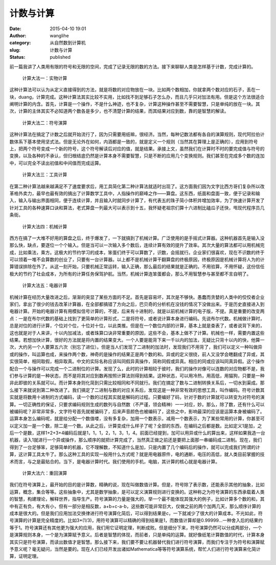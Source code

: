 计数与计算
##########
:date: 2015-04-10 19:01
:author: wanglihe
:category: 从自然数到计算机
:slug: 计数与计算
:status: published

前一篇我讲了人类用有限的符号和无限的空间，完成了记录无限的数的方法。接下来聊聊人类是怎样基于计数，完成计算的。

 计算大法一：实物计算
 
这种计算法可以认为从定义直接得到的方法，就是将数的对应物放在一块。比如两个数相加，你就拿两个数对应的石子，丢在一块，duang，计算完成。这种计算法其实比较不实用，比如找不到足够石子怎么办，而且几乎只对加法有用。但是这个方法很适合阐明计算的内含。首先，计算是一个操作，不是什么神迹，也不复杂，计算这种操作甚至不需要智慧，只是单纯的放在一块。其次，计算的主体其实不必知道两个数各是多少，也不清楚计算的结果，而其结果对应到数，靠的是智慧的解读。

 计算大法二：符号演算
 
这种计算法在搞定了计数之后就开始流行了，因为只需要用纸嘛，很经济。当然，每种记数法都有各自的演算规则，现代阿拉伯计数体系下基本使用坚式法。但是无论外在如何，内涵都是一致的，就是定义一个规则（当然其在算理上是正确的），应用到符号上，把两个符号变成一个新的符号，这个符号解读后对应的值，就是结果。承接上文，虽然我们在计算时不时的要完成值与符号的变换，以及各种的不承认，但归根结底仍然是计算本身不需要智慧，只是不断的应用几个变换规则。我们甚至在完成多个数的连加中，可以完全不读出初值和中间值而完成运算。

 计算大法三：工具计算
 
在第二种计算法越来越满足不了速度要求后，用工具简化第二种计算法就适时出现了。这方面我们因为文字比西方哥们复杂所以改革格外卖力，最早也最有效的搞出了计算数学工具中，人指操作的巅峰之作——算盘。这东西，纸面和盘面一致，便于记录和输入，输入与输出界面相同，便于连续计算，并且输入时就同步计算了，有代表五的珠子简小体积并增加效率，为了快速计算开发了针对工具的各种速算口诀和算法，老式算盘一列最大可以表示到十五，我怀疑老祖宗们算十六进制比磕瓜子还快，甩现代程序员几条街。

 计算大法四：机械计算
 
西方在搞了一大堆不好用的算盘之后，终于爆发了，一下就搞到了机械计算。广泛使用的是手摇式计算器。这种机器首先是输入没那么快，缺点，要逐位一个个输入。但是当可以一次输入多个数后，连续计算有效的提升了效率。其次大量的算法都可以用机械完成，比如乘法，乘方。这极大的节约学习的成本，笨蛋们终于可以算数了，识数，会摇就行。企业家们很喜欢，现在不识数的终于可以领着一堆不会算数的创业了，只要有一台计算器。以上都不是机械计算干翻算盘的终极原因，终极原因是机械计算将人为的计算错误排除在外了。从这一刻开始，只要机械正常运转，输入正确，那么最后的结果就是正确的。不用验算，不用怀疑，这份信任极大的节约了社会成本，为所有的计算任务保驾护航。当然，机械计算连笨蛋都会，那么不用智慧参与甚至都不言自明了。

 计算大法五：电器计算
 
机械计算在经历大量改进之后，渐渐的突显了某些方面的不足。首先是容易坏，其次是不够快。愚蠢而贪婪的人类中的佼佼者企业家们，拿出了很少的钱去改革计算器，在全部都搞错了方向之后，巴贝奇的分析机在没钱的情况下没做出来。于是历史直接进入到电器计算。开始的电器计算有用模拟信号计算的，不提，后来有十进制的，就是以前机械计算的电子版，不提。真是重要的改变两点：一是在布尔代数的基础上找到了更简单的计算形式，二是将符号，或者说计算本身进行编码。先说布尔代数。机械做计算时，总是对位的进行计算，个位对个位，十位对十位，以此类推。但是在一个数位内部的计算，基本上就是查表了，或者说背下来的，这也就是对于人来讲，十以内加减法，或者珠算口诀非常重要的原因，这些不会，基本上做不了计算。机械也一样，需要内置这些结果。若想加快计算，很好的方法就是将内置的结果变大。一个人要是能背下来一千以内的加法，无疑比只背十以内的快，他算一次，大约另一个人要算五六次（别忘了进位）。但是当人们发现了二进制的加法时，发现我们不用背了，我们可以定义一种叫做异或的操作，叫运算也成，来操作两个数，神奇的是操作的结果正是两个数的和。异或的定义很绕，前人又没学会瞎翻成了异或，其实很简单，相同取假，相异取真。中文的实际名称应该叫同假异真操作，简称同假或异真。相应的同或应该叫同真异假。这个操作配合一个与操作可以完成一个二进制位的计算。发现了么，此时的计算相较于彼时，我们的操作对像可以连数的对应物都不是，我们参与计算的是一种状态，而不是将其对应到数再按照计算法则得到结果。这种状态，可以用冷热，用高低，用猫狗，只要是一种非此即彼的关系就可以。而计算本身则化简到只需比较相同和不同就行。我们在搞定了数与二进制转换关系后，一切水到渠成。那么接下来就说到第二种改进了。我们搞定了二进制与数的对应关系后，发现这是一种非常有效的思想工具，叫作编码。符号计数其实就是将数用十进制的方式编码，读一个数的过程其实就是解码的过程。只要编好了码，针对于数的计算就可以转变为对符号的演算。一切正确性的保证，只要求编码规则生成的数列与自然数（不严谨，领会精神）一一对应，妙。那么，除了数，还有什么可以被编码呢？非常非常多，文字符号首先就被骗码了，后来声音颜色也被编码了，这些之中，影响最深的应该是运算本身被编码了。运算本身怎么编码呢，就是给分配一个数值喽，没有多复杂，加用一个数表示，减用一个数表示，为了某些常用的计算，你甚至可以定义加一是一个数，除二是一个数。从此之后，计算变成什么样子了呢？全部的东西，在编码之后都是数。比如定义1是加，之后一个是数，这样1+2+3+4编码后就是1，1，1，2，1，3，1，4。前面已经提到，加可以用异或什么的算出来，这样如果我造一台机器，读入1就进行一个异或操作，那么顺序的就把计算完成了，当然真正做之前还是要把上面那一串编码成二进制。现在，我们得到了一台足够笨，足够简单的机器，它不理解数，不知道什么是加，只是内置了几个编码后的操作，就可以完成我们所谓的计算，这计算工具太牛了。那么这种工具的实现一般用什么方式呢？就是用电器原件，电的通断，电压的高低，就人类目前掌握的技术而言，与之是最贴合的。当下，是电器计算时代。我们使用的手机，电脑，其计算的核心就是电器计算。

 计算大法六：重回演算
 
我们在符号演算上，最开始的目的是计算数，精确的说，现在叫做数值计算。但是，符号除了表示数，还能表示其他的抽象，比如运算，概念，集合等等。这些抽象中，尤其是数学抽象，是可以定义演算规则进行变换的。这种称之为符号演算的东西承载着人类的智慧，构建理论，解释世界，指导生产。符号演算的力量是强大的，举一个最不能体现其强大的例子，比如计算多个数的和，其中有正有负，有大有小，但有一部分是相反数，a+b+c-a-b，这些数可能非常巨大，仅做之前的两个加两几天，那么顺序计算的成本是很大的。但是我们应用加法交换律进行符号演算化简后，可以得到结果是c，一下就减少了很大的计算成本。不光如此，符号演算的计算是完全精度的。比如3\*(1/3)，用符号演算可以精确的得到结果是1，而数值计算却是0.99999...一种舍入后的结果约等于1。符号演算还有其他更为强大的应用，我们用它证明定理，判断成败。但是细分下来，符号演算仍然可以分成两部分，一个是演算规则本身，一个是为演算赋予意义。后者是智慧的体现，而前者，只是单纯的运算。就好像纸笔计算数值的时代，计算本身其实只是符号演算，而读出数值才是智慧。那么接下来，我们要不要让机器替代我们进行符号演算，而我们专注于为符号和演算赋予意义呢？毫无疑问，当然是要的。现在人们已经开发出诸如Mathematica等等符号演算系统，帮忙人们进行符号演算来化简计算，证明定理。
